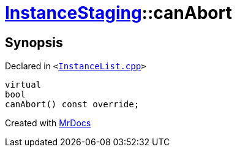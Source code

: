 [#InstanceStaging-canAbort]
= xref:InstanceStaging.adoc[InstanceStaging]::canAbort
:relfileprefix: ../
:mrdocs:


== Synopsis

Declared in `&lt;https://github.com/PrismLauncher/PrismLauncher/blob/develop/launcher/InstanceList.cpp#L900[InstanceList&period;cpp]&gt;`

[source,cpp,subs="verbatim,replacements,macros,-callouts"]
----
virtual
bool
canAbort() const override;
----



[.small]#Created with https://www.mrdocs.com[MrDocs]#

